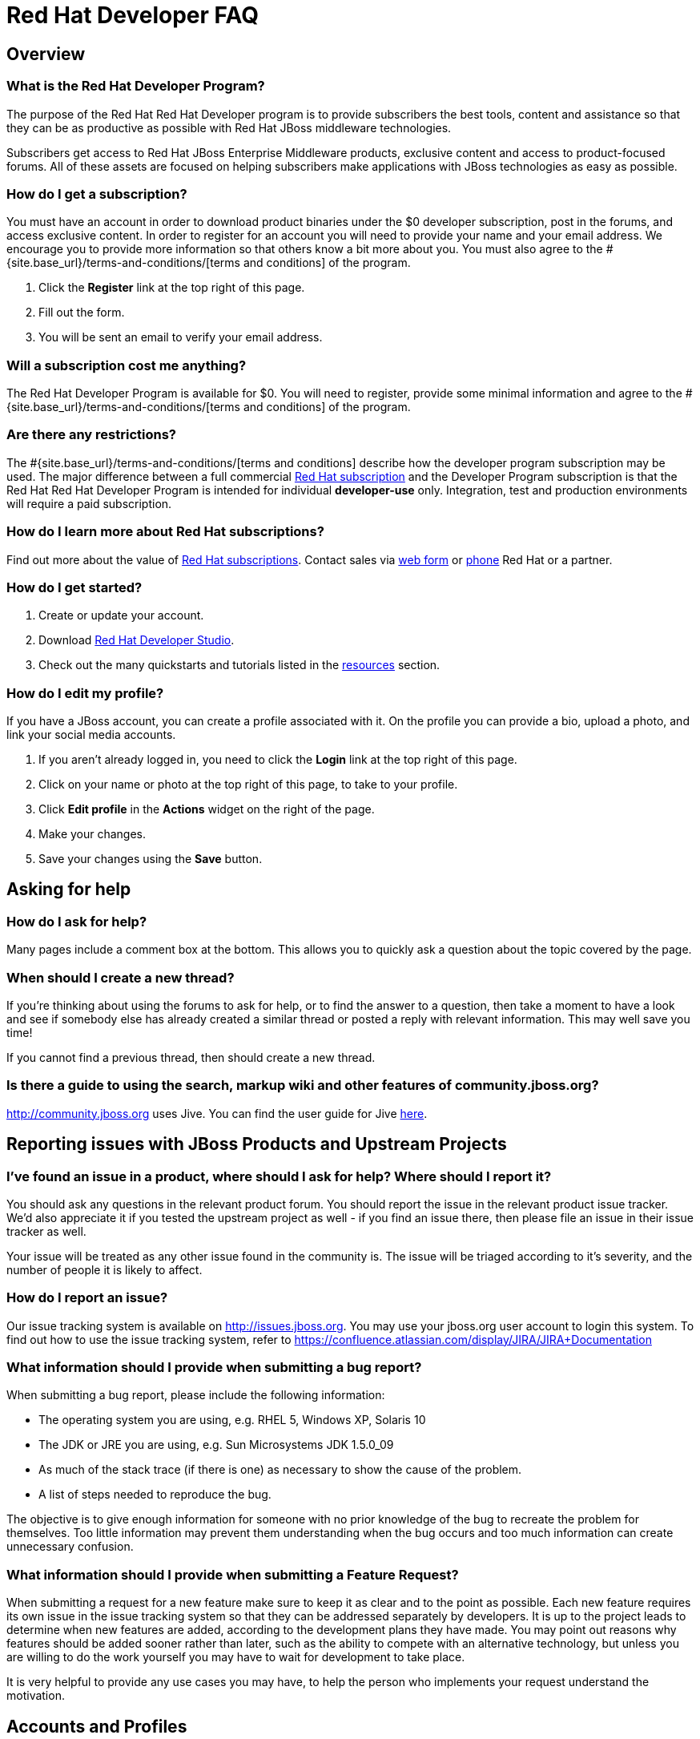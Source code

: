 = Red Hat Developer FAQ
:awestruct-layout: faq
:awestruct-status: yellow
:awestruct-issues: [WAY-46]
:awestruct-description: Answers common questions about JBoss product and project availability and www.jboss.org.
:awestruct-interpolate: true

== Overview

=== What is the Red Hat Developer Program?

The purpose of the Red Hat Red Hat Developer program is to provide subscribers the best tools, content and assistance so that they can be as productive as possible with Red Hat JBoss middleware technologies.

Subscribers get access to Red Hat JBoss Enterprise Middleware products, exclusive content and access to product-focused forums.  All of these assets are focused on helping subscribers make applications with JBoss technologies as easy as possible.

=== How do I get a subscription?

You must have an account in order to download product binaries under the $0 developer subscription, post in the forums, and access exclusive content. In order to register for an account you will need to provide your name and your email address. We encourage you to provide more information so that others know a bit more about you.  You must also agree to the #{site.base_url}/terms-and-conditions/[terms and conditions] of the program.

1. Click the *Register* link at the top right of this page.
2. Fill out the form.
3. You will be sent an email to verify your email address.

=== Will a subscription cost me anything?

The Red Hat Developer Program is available for $0.  You will need to register, provide some minimal information and agree to the #{site.base_url}/terms-and-conditions/[terms and conditions] of the program.

=== Are there any restrictions?

The #{site.base_url}/terms-and-conditions/[terms and conditions] describe how the developer program subscription may be used.  The major difference between a full commercial http://www.redhat.com/about/subscription/[Red Hat subscription] and the Developer Program subscription is that the Red Hat Red Hat Developer Program is intended for individual *developer-use* only.  Integration, test and production environments will require a paid subscription.


=== How do I learn more about Red Hat subscriptions?

Find out more about the value of http://www.redhat.com/about/subscription/[Red Hat subscriptions].  Contact sales via http://www.redhat.com/contact/sales.html[web form] or http://www.redhat.com/resourcelibrary/articles/articles-red-hat-enterprise-linux-renewal-guide[phone] Red Hat or a partner.

=== How do I get started?

1.  Create or update your account.
2.  Download link:#{site.base_url}/products/devstudio/overview/[Red Hat Developer Studio].
3.  Check out the many quickstarts and tutorials listed in the link:#{site.base_url}/resources[resources] section.

=== How do I edit my profile?

If you have a JBoss account, you can create a profile associated with it. On the profile you can provide a bio, upload a photo, and link your social media accounts.

1. If you aren't already logged in, you need to click the *Login* link at the top right of this page.
2. Click on your name or photo at the top right of this page, to take to your profile.
3. Click *Edit profile* in the *Actions* widget on the right of the page.
4. Make your changes.
5. Save your changes using the *Save* button.

== Asking for help

=== How do I ask for help?

Many pages include a comment box at the bottom. This allows you to quickly ask a question about the topic covered by the page.

// Alternatively, you may want to post a message in a link:../forums[forum]. Each forum contains a series of related topics, allowing users to search for information quickly and easily. Creating a new thread is as simple as choosing a relevant forum and posting a message. Threads are stored in chronological order so that anyone reading them later can follow what was discussed. Replies to threads are nested.

=== When should I create a new thread?

If you're thinking about using the forums to ask for help, or to find the answer to a question, then take a moment to have a look and see if somebody else has already created a similar thread or posted a reply with relevant information. This may well save you time!

If you cannot find a previous thread, then should create a new thread.

=== Is there a guide to using the search, markup wiki and other features of community.jboss.org?

http://community.jboss.org uses Jive. You can find the user guide for Jive link:http://docs.jivesoftware.com/jive/6.0/community_user/index.jsp[here^].

== Reporting issues with JBoss Products and Upstream Projects

=== I've found an issue in a product, where should I ask for help? Where should I report it?

You should ask any questions in the relevant product forum. You should report the issue in the relevant product issue tracker. We'd also appreciate it if you tested the upstream project as well - if you find an issue there, then please file an issue in their issue tracker as well.

Your issue will be treated as any other issue found in the community is. The issue will be triaged according to it's severity, and the number of people it is likely to affect.

=== How do I report an issue?

Our issue tracking system is available on http://issues.jboss.org. You may use your jboss.org user account to login this system. To find out how to use the issue tracking system, refer to https://confluence.atlassian.com/display/JIRA/JIRA+Documentation

=== What information should I provide when submitting a bug report?

When submitting a bug report, please include the following information:

* The operating system you are using, e.g. RHEL 5, Windows XP, Solaris 10
* The JDK or JRE you are using, e.g. Sun Microsystems JDK 1.5.0_09
* As much of the stack trace (if there is one) as necessary to show the cause of the problem.
* A list of steps needed to reproduce the bug.

The objective is to give enough information for someone with no prior knowledge of the bug to recreate the problem for themselves. Too little information may prevent them understanding when the bug occurs and too much information can create unnecessary confusion.

=== What information should I provide when submitting a Feature Request?

When submitting a request for a new feature make sure to keep it as clear and to the point as possible. Each new feature requires its own issue in the issue tracking system so that they can be addressed separately by developers. It is up to the project leads to determine when new features are added, according to the development plans they have made. You may point out reasons why features should be added sooner rather than later, such as the ability to compete with an alternative technology, but unless you are willing to do the work yourself you may have to wait for development to take place.

It is very helpful to provide any use cases you may have, to help the person who implements your request understand the motivation.

== Accounts and Profiles

=== I've forgotten my password, can you reset it for me?

1. Go to the https://community.jboss.org/emailPasswordToken%21input.jspa[Reset Your Password] page.
2. Enter your user name or email.
3. We will email you a link you can use to reset your password.

If you have any problems please contact us with the details and we'll do our best to help.
